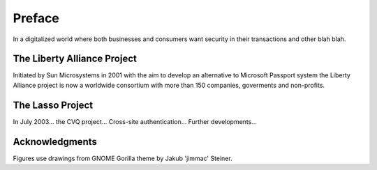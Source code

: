 =======
Preface
=======

In a digitalized world where both businesses and consumers want security in
their transactions and other blah blah.


The Liberty Alliance Project
============================

Initiated by Sun Microsystems in 2001 with the aim to develop an alternative to
Microsoft Passport system the Liberty Alliance project is now a worldwide
consortium with more than 150 companies, goverments and non-profits.


The Lasso Project
=================

In July 2003...  the CVQ project...  Cross-site authentication...  Further
developments...


Acknowledgments
===============

Figures use drawings from GNOME Gorilla theme by Jakub 'jimmac' Steiner.

